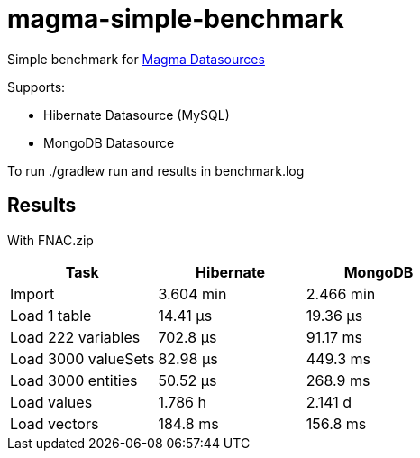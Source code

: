 
= magma-simple-benchmark

Simple benchmark for https://github.com/obiba/magma[Magma Datasources]

Supports:

* Hibernate Datasource (MySQL)
* MongoDB Datasource

To run +./gradlew run+ and results in +benchmark.log+

== Results

With FNAC.zip

[cols="3*", options="header"]
|===
|Task |Hibernate |MongoDB
|Import |3.604 min |2.466 min
|Load 1 table |14.41 μs |19.36 μs
|Load 222 variables |702.8 μs |91.17 ms
|Load 3000 valueSets |82.98 μs |449.3 ms
|Load 3000 entities |50.52 μs  |268.9 ms
|Load values  |1.786 h |2.141 d
|Load vectors  |184.8 ms  |156.8 ms
|===
